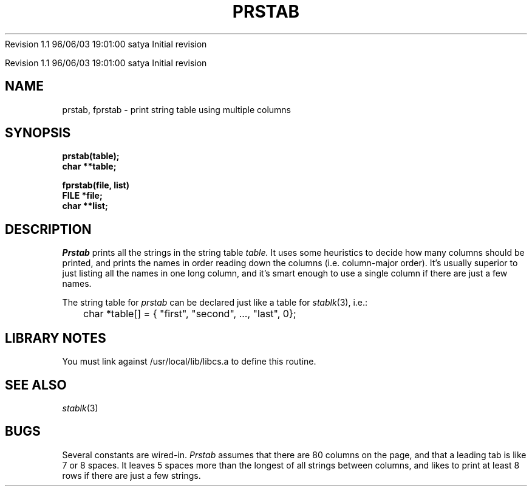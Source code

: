.\" COPYRIGHT NOTICE
.\" Copyright (c) 1994 Carnegie Mellon University
.\" All Rights Reserved.
.\" 
.\" See <cmu_copyright.h> for use and distribution information.
.\" 
.\" 
.\" HISTORY
.\" $Log: prstab.3,v $
.\" Revision 1.1  1996/11/22 19:19:29  braam
.\" First Checkin (pre-release)
.\"
Revision 1.1  96/06/03  19:01:00  satya
Initial revision

.\" Revision 1.2  1995/10/18  14:58:55  moore
.\" 	Created libcs man(3) pages from mach entries
.\" 	[1995/10/18  14:55:35  moore]
.\"
.\" $EndLog$
.\" Copyright (c) 1990 Carnegie Mellon University
.\" All Rights Reserved.
.\" 
.\" Permission to use, copy, modify and distribute this software and its
.\" documentation is hereby granted, provided that both the copyright
.\" notice and this permission notice appear in all copies of the
.\" software, derivative works or modified versions, and any portions
.\" thereof, and that both notices appear in supporting documentation.
.\"
.\" THE SOFTWARE IS PROVIDED "AS IS" AND CARNEGIE MELLON UNIVERSITY
.\" DISCLAIMS ALL WARRANTIES WITH REGARD TO THIS SOFTWARE, INCLUDING ALL
.\" IMPLIED WARRANTIES OF MERCHANTABILITY AND FITNESS.  IN NO EVENT
.\" SHALL CARNEGIE MELLON UNIVERSITY BE LIABLE FOR ANY SPECIAL, DIRECT,
.\" INDIRECT, OR CONSEQUENTIAL DAMAGES OR ANY DAMAGES WHATSOEVER
.\" RESULTING FROM LOSS OF USE, DATA OR PROFITS, WHETHER IN AN ACTION OF
.\" CONTRACT, NEGLIGENCE OR OTHER TORTIOUS ACTION, ARISING OUT OF OR IN
.\" CONNECTION WITH THE USE OR PERFORMANCE OF THIS SOFTWARE.
.\"
.\" Users of this software agree to return to Carnegie Mellon any
.\" improvements or extensions that they make and grant Carnegie the
.\" rights to redistribute these changes.
.\"
.\" Export of this software is permitted only after complying with the
.\" regulations of the U.S. Deptartment of Commerce relating to the
.\" Export of Technical Data.
.\"""""""""""""""""""""""""""""""""""""""""""""""""""""""""""""""""""""""""""
.\" HISTORY
.\" $Log: prstab.3,v $
.\" Revision 1.1  1996/11/22 19:19:29  braam
.\" First Checkin (pre-release)
.\"
Revision 1.1  96/06/03  19:01:00  satya
Initial revision

.\" Revision 1.2  1995/10/18  14:58:55  moore
.\" 	Created libcs man(3) pages from mach entries
.\" 	[1995/10/18  14:55:35  moore]
.\"
.\" Revision 1.1.1.2  1995/10/18  14:55:35  moore
.\" 	Created libcs man(3) pages from mach entries
.\"
.\" Revision 1.2  90/12/12  15:56:12  mja
.\" 	Add copyright/disclaimer for distribution.
.\" 
.\" 13-Nov-86  Andi Swimmer (andi) at Carnegie-Mellon University
.\" 	Revised for 4.3.
.\" 
.\" 16-Apr-80  Steven Shafer (sas) at Carnegie-Mellon University
.\" 	Created.
.\" 
.TH PRSTAB 3 4/16/80
.CM 2
.SH "NAME"
prstab, fprstab \- print string table using multiple columns
.SH "SYNOPSIS"
.B
prstab(table);
.br
.B
char **table;
.sp
.B
fprstab(file, list)
.br
.B
FILE *file;
.br
.B
char **list;
.SH "DESCRIPTION"
.I
Prstab
prints all the strings in the string table
.I
table.
It uses some heuristics to decide how many columns should be printed,
and prints the names in order reading down the columns (i.e.
column-major
order).
It's usually superior to just listing all the names in one long
column, and it's smart enough to use a single column if there are just
a few names.
.sp
The string table for
.I
prstab
can be declared just like a table for
.IR stablk (3),
i.e.:
.nf
.sp
	char *table[] = { "first", "second", ..., "last", 0};
.fi
.SH "LIBRARY NOTES"
You must link against /usr/local/lib/libcs.a to define this routine.
.SH "SEE ALSO"
.IR stablk (3)
.SH "BUGS"
Several constants are wired-in.
.I
Prstab
assumes that there are 80 columns on the page, and that a leading
tab is like 7 or 8 spaces.
It leaves 5 spaces more than the longest
of all strings between columns, and likes to print at least 8 rows
if there are just a few strings.
